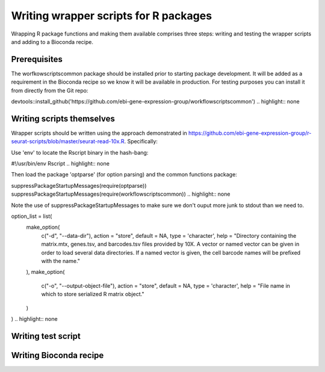 ######################################
Writing wrapper scripts for R packages
######################################

Wrapping R package functions and making them available comprises three steps: writing and testing the wrapper scripts and adding to a Bioconda recipe.

**************************
Prerequisites
**************************

The worfkowscriptscommon package should be installed prior to starting package development. It will be added as a requirement in the Bioconda recipe so we know it will be available in production. For testing purposes you can install it from directly from the Git repo:

.. highlight:: R
devtools::install_github('https://github.com/ebi-gene-expression-group/workflowscriptscommon')
.. highlight:: none

**************************
Writing scripts themselves
**************************

Wrapper scripts should be written using the approach demonstrated in https://github.com/ebi-gene-expression-group/r-seurat-scripts/blob/master/seurat-read-10x.R. Specifically:

Use 'env' to locate the Rscript binary in the hash-bang:

.. highlight:: bash
#!/usr/bin/env Rscript 
.. highlight:: none

Then load the package 'optparse' (for option parsing) and the common functions package:

.. highlight:: R
suppressPackageStartupMessages(require(optparse))
suppressPackageStartupMessages(require(workflowscriptscommon))
.. highlight:: none

Note the use of suppressPackageStartupMessages to make sure we don't ouput more junk to stdout than we need to.

.. highlight:: R
option_list = list(
  make_option(
    c("-d", "--data-dir"),
    action = "store",
    default = NA,
    type = 'character',
    help = "Directory containing the matrix.mtx, genes.tsv, and barcodes.tsv files provided by 10X. A vector or named vector can be given in order to load several data directories. If a named vector is given, the cell barcode names will be prefixed with the name."
  ),
  make_option(
    c("-o", "--output-object-file"),
    action = "store",
    default = NA,
    type = 'character',
    help = "File name in which to store serialized R matrix object."
  )
)
.. highlight:: none


*******************
Writing test script
*******************

***********************
Writing Bioconda recipe
***********************


